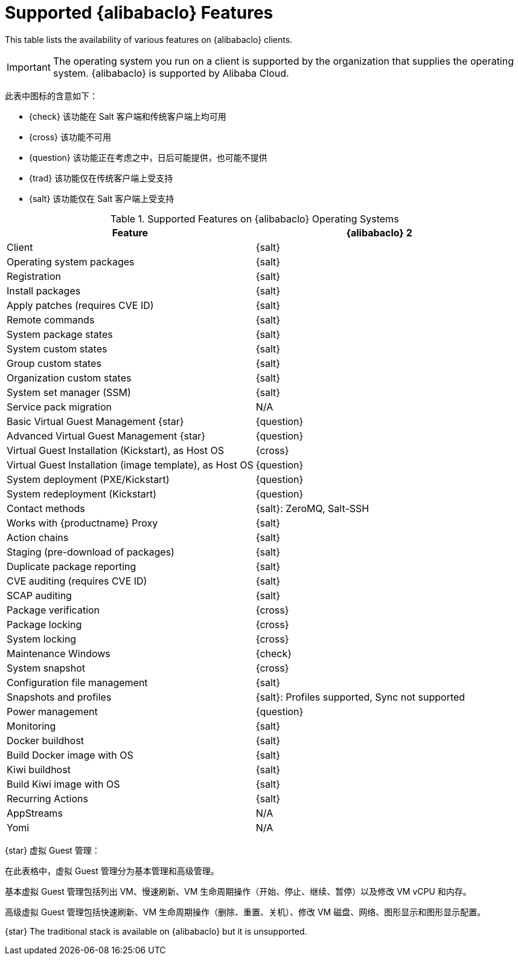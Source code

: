 [[supported-features-alibaba]]
= Supported {alibabaclo} Features


This table lists the availability of various features on {alibabaclo} clients.

[IMPORTANT]
====
The operating system you run on a client is supported by the organization that supplies the operating system. {alibabaclo} is supported by Alibaba Cloud.
====

此表中图标的含意如下：

* {check} 该功能在 Salt 客户端和传统客户端上均可用
* {cross} 该功能不可用
* {question} 该功能正在考虑之中，日后可能提供，也可能不提供
* {trad} 该功能仅在传统客户端上受支持
* {salt} 该功能仅在 Salt 客户端上受支持


[cols="1,1", options="header"]
.Supported Features on {alibabaclo} Operating Systems
|===

| Feature
| {alibabaclo}{nbsp}2

| Client
| {salt}

| Operating system packages
| {salt}

| Registration
| {salt}

| Install packages
| {salt}

| Apply patches (requires CVE ID)
| {salt}

| Remote commands
| {salt}

| System package states
| {salt}

| System custom states
| {salt}

| Group custom states
| {salt}

| Organization custom states
| {salt}

| System set manager (SSM)
| {salt}

| Service pack migration
| N/A

| Basic Virtual Guest Management {star}
| {question}

| Advanced Virtual Guest Management {star}
| {question}

| Virtual Guest Installation (Kickstart), as Host OS
| {cross}

| Virtual Guest Installation (image template), as Host OS
| {question}

| System deployment (PXE/Kickstart)
| {question}

| System redeployment (Kickstart)
| {question}

| Contact methods
| {salt}: ZeroMQ, Salt-SSH

| Works with {productname} Proxy
| {salt}

| Action chains
| {salt}

| Staging (pre-download of packages)
| {salt}

| Duplicate package reporting
| {salt}

| CVE auditing (requires CVE ID)
| {salt}

| SCAP auditing
| {salt}

| Package verification
| {cross}

| Package locking
| {cross}

| System locking
| {cross}

| Maintenance Windows
| {check}

| System snapshot
| {cross}

| Configuration file management
| {salt}

| Snapshots and profiles
| {salt}: Profiles supported, Sync not supported

| Power management
| {question}

| Monitoring
| {salt}

| Docker buildhost
| {salt}

| Build Docker image with OS
| {salt}

| Kiwi buildhost
| {salt}

| Build Kiwi image with OS
| {salt}

| Recurring Actions
| {salt}

| AppStreams
| N/A

| Yomi
| N/A

|===

{star} 虚拟 Guest 管理：

在此表格中，虚拟 Guest 管理分为基本管理和高级管理。

基本虚拟 Guest 管理包括列出 VM、慢速刷新、VM 生命周期操作（开始、停止、继续、暂停）以及修改 VM vCPU 和内存。

高级虚拟 Guest 管理包括快速刷新、VM 生命周期操作（删除、重置、关机）、修改 VM 磁盘、网络、图形显示和图形显示配置。


{star} The traditional stack is available on {alibabaclo} but it is unsupported.
